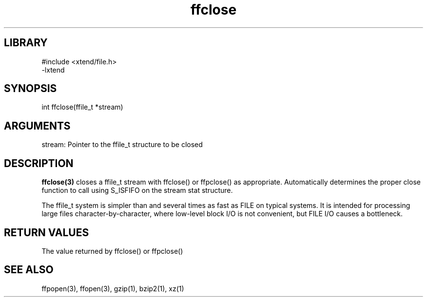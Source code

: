 \" Generated by c2man from ffclose.c
.TH ffclose 3

.SH LIBRARY
\" Indicate #includes, library name, -L and -l flags
.nf
.na
#include <xtend/file.h>
-lxtend
.ad
.fi

\" Convention:
\" Underline anything that is typed verbatim - commands, etc.
.SH SYNOPSIS
.PP
.nf
.na
int     ffclose(ffile_t *stream)
.ad
.fi

.SH ARGUMENTS
.nf
.na
stream: Pointer to the ffile_t structure to be closed
.ad
.fi

.SH DESCRIPTION

.B ffclose(3)
closes a ffile_t stream with ffclose() or ffpclose() as appropriate.
Automatically determines the proper close function to call using
S_ISFIFO on the stream stat structure.

The ffile_t system is simpler than and several times as
fast as FILE on typical systems.  It is intended for processing
large files character-by-character, where low-level block I/O
is not convenient, but FILE I/O causes a bottleneck.

.SH RETURN VALUES

The value returned by ffclose() or ffpclose()

.SH SEE ALSO

ffpopen(3), ffopen(3), gzip(1), bzip2(1), xz(1)

